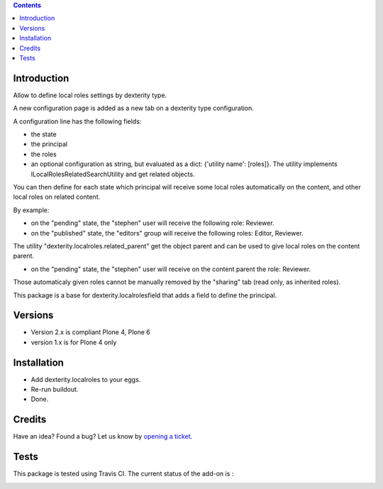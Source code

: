 .. contents::

Introduction
============

Allow to define local roles settings by dexterity type.

A new configuration page is added as a new tab on a dexterity type configuration.

A configuration line has the following fields:

* the state
* the principal
* the roles
* an optional configuration as string, but evaluated as a dict: {'utility name': [roles]}. The utility implements
  ILocalRolesRelatedSearchUtility and get related objects.

You can then define for each state which principal will receive some local roles automatically on the content,
and other local roles on related content.

By example:

* on the "pending" state, the "stephen" user will receive the following role: Reviewer.
* on the "published" state, the "editors" group will receive the following roles: Editor, Reviewer.

The utility "dexterity.localroles.related_parent" get the object parent and can be used to give local roles on the content parent.

* on the "pending" state, the "stephen" user will receive on the content parent the role: Reviewer.

Those automaticaly given roles cannot be manually removed by the "sharing" tab (read only, as inherited roles).

This package is a base for dexterity.localrolesfield that adds a field to define the principal.

Versions
========

* Version 2.x is compliant Plone 4, Plone 6
* version 1.x is for Plone 4 only

Installation
============

* Add dexterity.localroles to your eggs.
* Re-run buildout.
* Done.

Credits
=======

Have an idea? Found a bug? Let us know by `opening a ticket`_.

.. _`opening a ticket`: https://github.com/collective/dexterity.localroles/issues


Tests
=====

This package is tested using Travis CI. The current status of the add-on is :

.. image:: https://api.travis-ci.org/collective/dexterity.localroles.png
    :target: https://travis-ci.org/collective/dexterity.localroles
.. image:: https://coveralls.io/repos/collective/dexterity.localroles/badge.svg?branch=master&service=github
  :target: https://coveralls.io/github/collective/dexterity.localroles?branch=master
